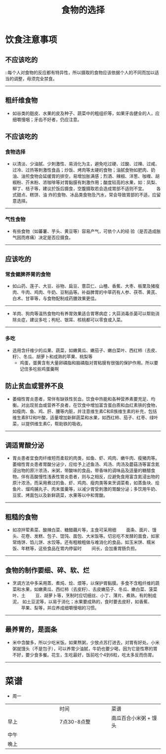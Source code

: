 #+TITLE: 食物的选择

* 饮食注意事项
** 不应该吃的
 
 ::每个人对食物的反应都有特异性，所以摄取的食物应该依据个人的不同而加以适当的调整，毋须完全禁食。    　　
--------------------
** 粗纤维食物
   + 如谷类的麸皮、水果的皮及种子、蔬菜中的粗组织等，如果牙齿健全的人，应细嚼慢咽；牙齿不好者，仍应注意。    　　

** 不应该吃的


*** 食物选择
    + 以清淡、少油腻、少刺激性、易消化为主，避免吃过硬、过酸、过辣、过咸、过冷、过热等刺激性食品；炒饭、烤肉等太硬的食物；油腻食物如肥肉、奶油、油煎食物会延缓胃的排空，易增加胀满感；烈酒、辣椒、洋葱、咖喱、胡椒粉、芥末粉、浓咖啡等对胃黏膜有刺激作用；酸度较高的水果，如：凤梨、柳丁、桔子等，建议於饭后摄食，空腹摄取若会造成胃部不适则不宜。  　　各式甜点、糕饼、油 炸的食物、冰品类食物及汽水，常会导致胃部的不适，应留意选择。    　　
----------------------
*** 气性食物
    + 有些食物（如蕃薯、芋头、黄豆等）容易产气，可依个人的经 验（是否造成胀气因而疼痛）决定是否应摄食。    　　
-------------------------
** 应该吃的
***  常食健脾养胃的食物
   + 如山药、莲子、大豆、谷物、扁豆、薏苡仁、山楂、香蕉、大枣、板栗及猪瘦肉、牛肉、鸡肉、牛奶、豆制品等。补益脾胃的中草药有人参、茯苓、黄芪、白术、甘草等，与食物配制成药膳效果更佳。    　　
--------------------
   + 羊肉、狗肉等温热食物均有养胃效果适合胃寒病症；大蒜消毒杀菌可以帮助消除炎症，建议多吃；枸杞、银耳、核桃都可以零食或入菜。    　　
-----------------
*** 多吃
    + 选用含纤维少的瓜果、蔬菜，如嫩黄瓜、嫩茄子、嫩白菜叶、西红柿（去皮、籽）、冬瓜、胡萝卜和成熟的苹果、桃梨等
      + 鸡蛋，蛋黄含有大量卵磷脂和脑磷脂对胃粘膜有很强的保护作用。所以要记住多吃些鸡蛋羹啊
** 防止贫血或营养不良
   + 萎缩性胃炎患者，常伴有缺铁性贫血，饮食中热能和各种营养素要充足、均衡。对出现贫血或营养不良者，在饮食中增加富含蛋白质和血红素铁的食物，如瘦肉、鱼、鸡、肝、腰等内脏，并注意维生素C和B族维生素的补充，包括维生素B12和叶酸，适量增加新鲜蔬菜和水果，如西红柿、茄子、红枣、绿叶菜，以提供维生素C，帮助铁的吸收。      　　
---------------
** 调适胃酸分泌
 + 胃炎患者宜食肉纤维短而柔软的肉类，如鱼、虾、鸡肉、嫩牛肉、瘦猪肉等。萎缩性胃炎患者胃酸分泌少，应给予上述鱼汤、鸡汤、肉汤及蘑菇汤等富含氮浸出物的原汁浓汤，米粥，带酸味的食品，带香味的调味品及适量的糖醋食物。伴有高酸慢性浅表性胃炎患者，则与之相反，应避免食用富含氮浸出物的原汁浓汤，而采用煮过的鱼、虾、鸡肉、瘦肉类等来烹调菜肴，如蒸鱼块、烩鱼片、熘鸡脯丸子、肉末蛋羹等，以减少胃受刺激的胃酸分泌；多饮用牛奶、豆浆、烤面包以及新鲜蔬菜，水果等以中和胃酸。      　　
----------------------
** 粗糙的食物
   + 如凉拌荤素菜、酸辣白菜、糖醋藕片等，主食可采用细  　　面条、面片、馒头、花卷、发糕、包子、馄饨、面包、大米饭等。切忌吃不发酵的面食，如家常烙饼、馅儿饼、水饺等。还有粗粮粗做与难消化的食品，如玉米饼、糯米饭、年糕等，这些食品在胃内停留时  　　间长，会加重胃肠负担。    　　
---------------------------
** 食物的制作要细、碎、软、烂
   + 烹调方法中多采用蒸、煮炖、烩、煨等，以保护胃黏膜。多食不含粗纤维的蔬菜和水果，如嫩黄瓜、西红柿（去皮籽）、去皮嫩茄子、冬瓜、嫩白菜、菠菜叶、土  　　豆、胡萝卜等，烹制时应切细丝、小丁、薄片、煮熟，有的制成泥， 如土豆泥等，以易于消化；水果要成熟的，食时要去皮籽，如香蕉、  　　苹果、梨等，并应养成细嚼慢咽的习惯。    　　
-----------------------------
** 最养胃的，是面条
   + 米中含酸多，所以少吃米饭。如果熬粥，少放点苏打进去，对胃有好处。小米粥就馒头（不是包子），可以养胃少油腻，牛奶也要少喝，因为它是性寒的胃不好，要少食多餐。花生，生吃最好，饭前吃个4到6粒，吃太多反而伤胃。
-----------------------

* 菜谱
 + 周一
| <20>                 | <20>                 | <20>                 |
|                      | 时间                 | 菜谱                 |
| 早上                 | 7点30-8点整          | 南瓜百合小米粥 + 馒头         |
| 中午                 |                      |                      |
| 晚上                 |                      |                      |
